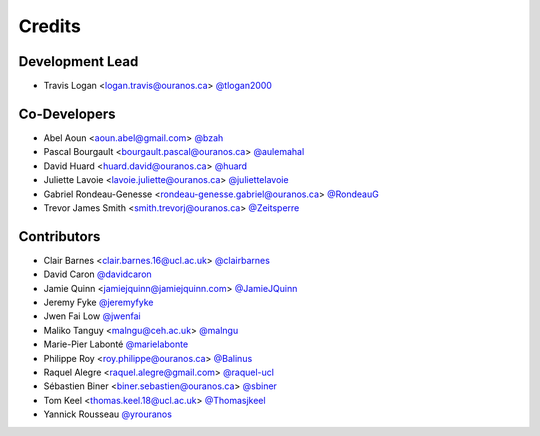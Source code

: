 =======
Credits
=======

Development Lead
----------------

* Travis Logan <logan.travis@ouranos.ca> `@tlogan2000 <https://github.com/tlogan2000>`_

Co-Developers
-------------

* Abel Aoun <aoun.abel@gmail.com> `@bzah <https://github.com/bzah>`_
* Pascal Bourgault <bourgault.pascal@ouranos.ca> `@aulemahal <https://github.com/aulemahal>`_
* David Huard <huard.david@ouranos.ca> `@huard <https://github.com/huard>`_
* Juliette Lavoie <lavoie.juliette@ouranos.ca> `@juliettelavoie <https://github.com/juliettelavoie>`_
* Gabriel Rondeau-Genesse <rondeau-genesse.gabriel@ouranos.ca> `@RondeauG <https://github.com/RondeauG>`_
* Trevor James Smith <smith.trevorj@ouranos.ca> `@Zeitsperre <https://github.com/Zeitsperre>`_

Contributors
------------

* Clair Barnes <clair.barnes.16@ucl.ac.uk> `@clairbarnes <https://github.com/clairbarnes>`_
* David Caron `@davidcaron <https://github.com/davidcaron>`_
* Jamie Quinn <jamiejquinn@jamiejquinn.com> `@JamieJQuinn <https://github.com/JamieJQuinn>`_
* Jeremy Fyke `@jeremyfyke <https://github.com/jeremyfyke>`_
* Jwen Fai Low `@jwenfai <https://github.com/jwenfai>`_
* Maliko Tanguy <malngu@ceh.ac.uk> `@malngu <https://github.com/malngu>`_
* Marie-Pier Labonté `@marielabonte <https://github.com/marielabonte>`_
* Philippe Roy <roy.philippe@ouranos.ca> `@Balinus <https://github.com/Balinus>`_
* Raquel Alegre <raquel.alegre@gmail.com> `@raquel-ucl <https://github.com/raquel-ucl>`_
* Sébastien Biner <biner.sebastien@ouranos.ca> `@sbiner <https://github.com/sbiner>`_
* Tom Keel <thomas.keel.18@ucl.ac.uk> `@Thomasjkeel <https://github.com/Thomasjkeel>`_
* Yannick Rousseau `@yrouranos <https://github.com/yrouranos>`_
